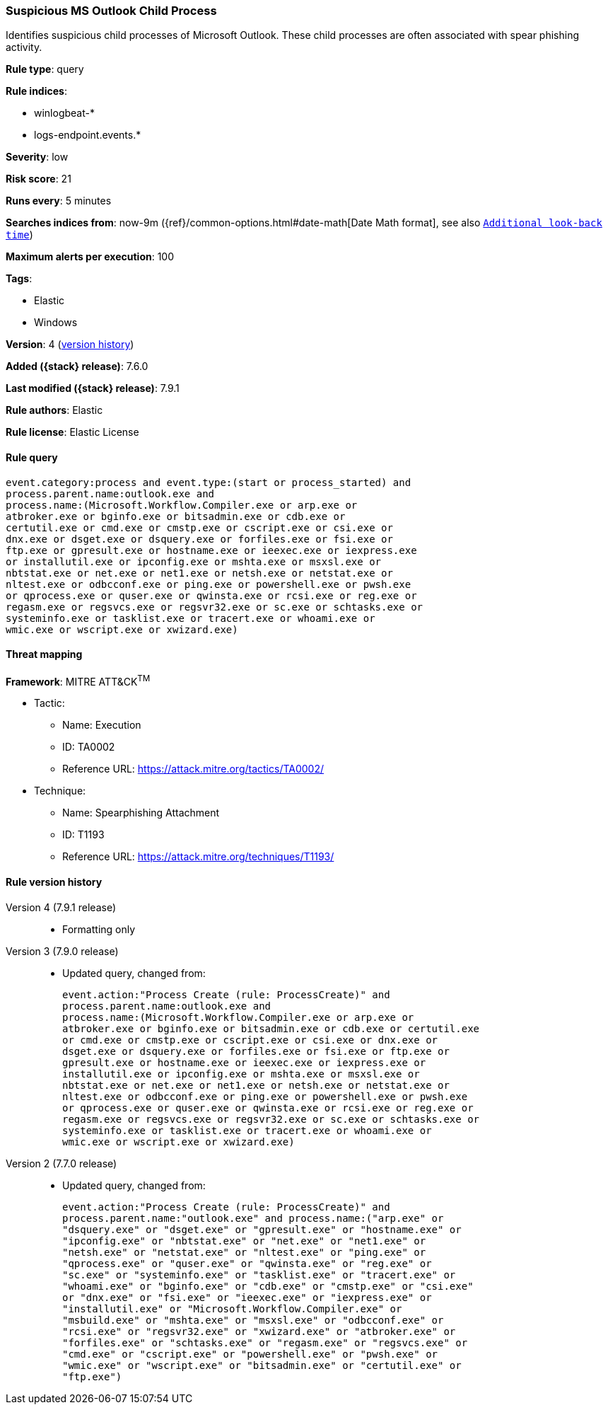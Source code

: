 [[suspicious-ms-outlook-child-process]]
=== Suspicious MS Outlook Child Process

Identifies suspicious child processes of Microsoft Outlook. These child
processes are often associated with spear phishing activity.

*Rule type*: query

*Rule indices*:

* winlogbeat-*
* logs-endpoint.events.*

*Severity*: low

*Risk score*: 21

*Runs every*: 5 minutes

*Searches indices from*: now-9m ({ref}/common-options.html#date-math[Date Math format], see also <<rule-schedule, `Additional look-back time`>>)

*Maximum alerts per execution*: 100

*Tags*:

* Elastic
* Windows

*Version*: 4 (<<suspicious-ms-outlook-child-process-history, version history>>)

*Added ({stack} release)*: 7.6.0

*Last modified ({stack} release)*: 7.9.1

*Rule authors*: Elastic

*Rule license*: Elastic License

==== Rule query


[source,js]
----------------------------------
event.category:process and event.type:(start or process_started) and
process.parent.name:outlook.exe and
process.name:(Microsoft.Workflow.Compiler.exe or arp.exe or
atbroker.exe or bginfo.exe or bitsadmin.exe or cdb.exe or
certutil.exe or cmd.exe or cmstp.exe or cscript.exe or csi.exe or
dnx.exe or dsget.exe or dsquery.exe or forfiles.exe or fsi.exe or
ftp.exe or gpresult.exe or hostname.exe or ieexec.exe or iexpress.exe
or installutil.exe or ipconfig.exe or mshta.exe or msxsl.exe or
nbtstat.exe or net.exe or net1.exe or netsh.exe or netstat.exe or
nltest.exe or odbcconf.exe or ping.exe or powershell.exe or pwsh.exe
or qprocess.exe or quser.exe or qwinsta.exe or rcsi.exe or reg.exe or
regasm.exe or regsvcs.exe or regsvr32.exe or sc.exe or schtasks.exe or
systeminfo.exe or tasklist.exe or tracert.exe or whoami.exe or
wmic.exe or wscript.exe or xwizard.exe)
----------------------------------

==== Threat mapping

*Framework*: MITRE ATT&CK^TM^

* Tactic:
** Name: Execution
** ID: TA0002
** Reference URL: https://attack.mitre.org/tactics/TA0002/
* Technique:
** Name: Spearphishing Attachment
** ID: T1193
** Reference URL: https://attack.mitre.org/techniques/T1193/

[[suspicious-ms-outlook-child-process-history]]
==== Rule version history

Version 4 (7.9.1 release)::
* Formatting only

Version 3 (7.9.0 release)::
* Updated query, changed from:
+
[source, js]
----------------------------------
event.action:"Process Create (rule: ProcessCreate)" and
process.parent.name:outlook.exe and
process.name:(Microsoft.Workflow.Compiler.exe or arp.exe or
atbroker.exe or bginfo.exe or bitsadmin.exe or cdb.exe or certutil.exe
or cmd.exe or cmstp.exe or cscript.exe or csi.exe or dnx.exe or
dsget.exe or dsquery.exe or forfiles.exe or fsi.exe or ftp.exe or
gpresult.exe or hostname.exe or ieexec.exe or iexpress.exe or
installutil.exe or ipconfig.exe or mshta.exe or msxsl.exe or
nbtstat.exe or net.exe or net1.exe or netsh.exe or netstat.exe or
nltest.exe or odbcconf.exe or ping.exe or powershell.exe or pwsh.exe
or qprocess.exe or quser.exe or qwinsta.exe or rcsi.exe or reg.exe or
regasm.exe or regsvcs.exe or regsvr32.exe or sc.exe or schtasks.exe or
systeminfo.exe or tasklist.exe or tracert.exe or whoami.exe or
wmic.exe or wscript.exe or xwizard.exe)
----------------------------------

Version 2 (7.7.0 release)::
* Updated query, changed from:
+
[source, js]
----------------------------------
event.action:"Process Create (rule: ProcessCreate)" and
process.parent.name:"outlook.exe" and process.name:("arp.exe" or
"dsquery.exe" or "dsget.exe" or "gpresult.exe" or "hostname.exe" or
"ipconfig.exe" or "nbtstat.exe" or "net.exe" or "net1.exe" or
"netsh.exe" or "netstat.exe" or "nltest.exe" or "ping.exe" or
"qprocess.exe" or "quser.exe" or "qwinsta.exe" or "reg.exe" or
"sc.exe" or "systeminfo.exe" or "tasklist.exe" or "tracert.exe" or
"whoami.exe" or "bginfo.exe" or "cdb.exe" or "cmstp.exe" or "csi.exe"
or "dnx.exe" or "fsi.exe" or "ieexec.exe" or "iexpress.exe" or
"installutil.exe" or "Microsoft.Workflow.Compiler.exe" or
"msbuild.exe" or "mshta.exe" or "msxsl.exe" or "odbcconf.exe" or
"rcsi.exe" or "regsvr32.exe" or "xwizard.exe" or "atbroker.exe" or
"forfiles.exe" or "schtasks.exe" or "regasm.exe" or "regsvcs.exe" or
"cmd.exe" or "cscript.exe" or "powershell.exe" or "pwsh.exe" or
"wmic.exe" or "wscript.exe" or "bitsadmin.exe" or "certutil.exe" or
"ftp.exe")
----------------------------------

